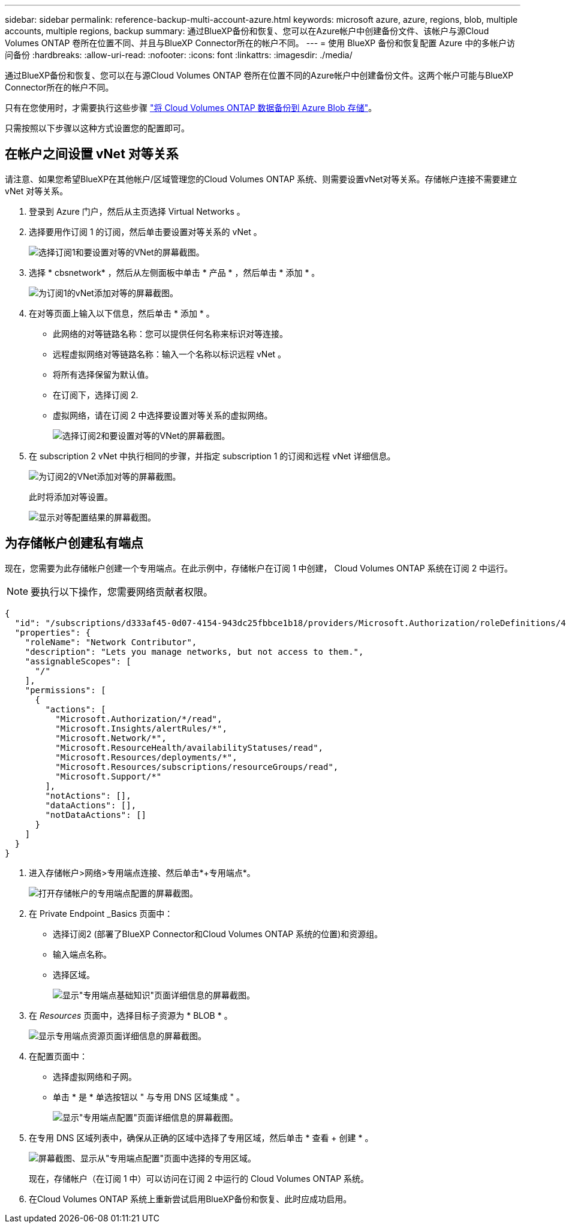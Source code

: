 ---
sidebar: sidebar 
permalink: reference-backup-multi-account-azure.html 
keywords: microsoft azure, azure, regions, blob, multiple accounts, multiple regions, backup 
summary: 通过BlueXP备份和恢复、您可以在Azure帐户中创建备份文件、该帐户与源Cloud Volumes ONTAP 卷所在位置不同、并且与BlueXP Connector所在的帐户不同。 
---
= 使用 BlueXP 备份和恢复配置 Azure 中的多帐户访问备份
:hardbreaks:
:allow-uri-read: 
:nofooter: 
:icons: font
:linkattrs: 
:imagesdir: ./media/


[role="lead"]
通过BlueXP备份和恢复、您可以在与源Cloud Volumes ONTAP 卷所在位置不同的Azure帐户中创建备份文件。这两个帐户可能与BlueXP Connector所在的帐户不同。

只有在您使用时，才需要执行这些步骤 https://docs.netapp.com/us-en/bluexp-backup-recovery/task-backup-to-azure.html["将 Cloud Volumes ONTAP 数据备份到 Azure Blob 存储"^]。

只需按照以下步骤以这种方式设置您的配置即可。



== 在帐户之间设置 vNet 对等关系

请注意、如果您希望BlueXP在其他帐户/区域管理您的Cloud Volumes ONTAP 系统、则需要设置vNet对等关系。存储帐户连接不需要建立 vNet 对等关系。

. 登录到 Azure 门户，然后从主页选择 Virtual Networks 。
. 选择要用作订阅 1 的订阅，然后单击要设置对等关系的 vNet 。
+
image:screenshot_azure_peer1.png["选择订阅1和要设置对等的VNet的屏幕截图。"]

. 选择 * cbsnetwork* ，然后从左侧面板中单击 * 产品 * ，然后单击 * 添加 * 。
+
image:screenshot_azure_peer2.png["为订阅1的vNet添加对等的屏幕截图。"]

. 在对等页面上输入以下信息，然后单击 * 添加 * 。
+
** 此网络的对等链路名称：您可以提供任何名称来标识对等连接。
** 远程虚拟网络对等链路名称：输入一个名称以标识远程 vNet 。
** 将所有选择保留为默认值。
** 在订阅下，选择订阅 2.
** 虚拟网络，请在订阅 2 中选择要设置对等关系的虚拟网络。
+
image:screenshot_azure_peer3.png["选择订阅2和要设置对等的VNet的屏幕截图。"]



. 在 subscription 2 vNet 中执行相同的步骤，并指定 subscription 1 的订阅和远程 vNet 详细信息。
+
image:screenshot_azure_peer4.png["为订阅2的VNet添加对等的屏幕截图。"]

+
此时将添加对等设置。

+
image:screenshot_azure_peer5.png["显示对等配置结果的屏幕截图。"]





== 为存储帐户创建私有端点

现在，您需要为此存储帐户创建一个专用端点。在此示例中，存储帐户在订阅 1 中创建， Cloud Volumes ONTAP 系统在订阅 2 中运行。


NOTE: 要执行以下操作，您需要网络贡献者权限。

[source, json]
----
{
  "id": "/subscriptions/d333af45-0d07-4154-943dc25fbbce1b18/providers/Microsoft.Authorization/roleDefinitions/4d97b98b-1d4f-4787-a291-c67834d212e7",
  "properties": {
    "roleName": "Network Contributor",
    "description": "Lets you manage networks, but not access to them.",
    "assignableScopes": [
      "/"
    ],
    "permissions": [
      {
        "actions": [
          "Microsoft.Authorization/*/read",
          "Microsoft.Insights/alertRules/*",
          "Microsoft.Network/*",
          "Microsoft.ResourceHealth/availabilityStatuses/read",
          "Microsoft.Resources/deployments/*",
          "Microsoft.Resources/subscriptions/resourceGroups/read",
          "Microsoft.Support/*"
        ],
        "notActions": [],
        "dataActions": [],
        "notDataActions": []
      }
    ]
  }
}
----
. 进入存储帐户>网络>专用端点连接、然后单击*+专用端点*。
+
image:screenshot_azure_networking1.png["打开存储帐户的专用端点配置的屏幕截图。"]

. 在 Private Endpoint _Basics 页面中：
+
** 选择订阅2 (部署了BlueXP Connector和Cloud Volumes ONTAP 系统的位置)和资源组。
** 输入端点名称。
** 选择区域。
+
image:screenshot_azure_networking2.png["显示\"专用端点基础知识\"页面详细信息的屏幕截图。"]



. 在 _Resources_ 页面中，选择目标子资源为 * BLOB * 。
+
image:screenshot_azure_networking3.png["显示专用端点资源页面详细信息的屏幕截图。"]

. 在配置页面中：
+
** 选择虚拟网络和子网。
** 单击 * 是 * 单选按钮以 " 与专用 DNS 区域集成 " 。
+
image:screenshot_azure_networking4.png["显示\"专用端点配置\"页面详细信息的屏幕截图。"]



. 在专用 DNS 区域列表中，确保从正确的区域中选择了专用区域，然后单击 * 查看 + 创建 * 。
+
image:screenshot_azure_networking5.png["屏幕截图、显示从\"专用端点配置\"页面中选择的专用区域。"]

+
现在，存储帐户（在订阅 1 中）可以访问在订阅 2 中运行的 Cloud Volumes ONTAP 系统。

. 在Cloud Volumes ONTAP 系统上重新尝试启用BlueXP备份和恢复、此时应成功启用。

